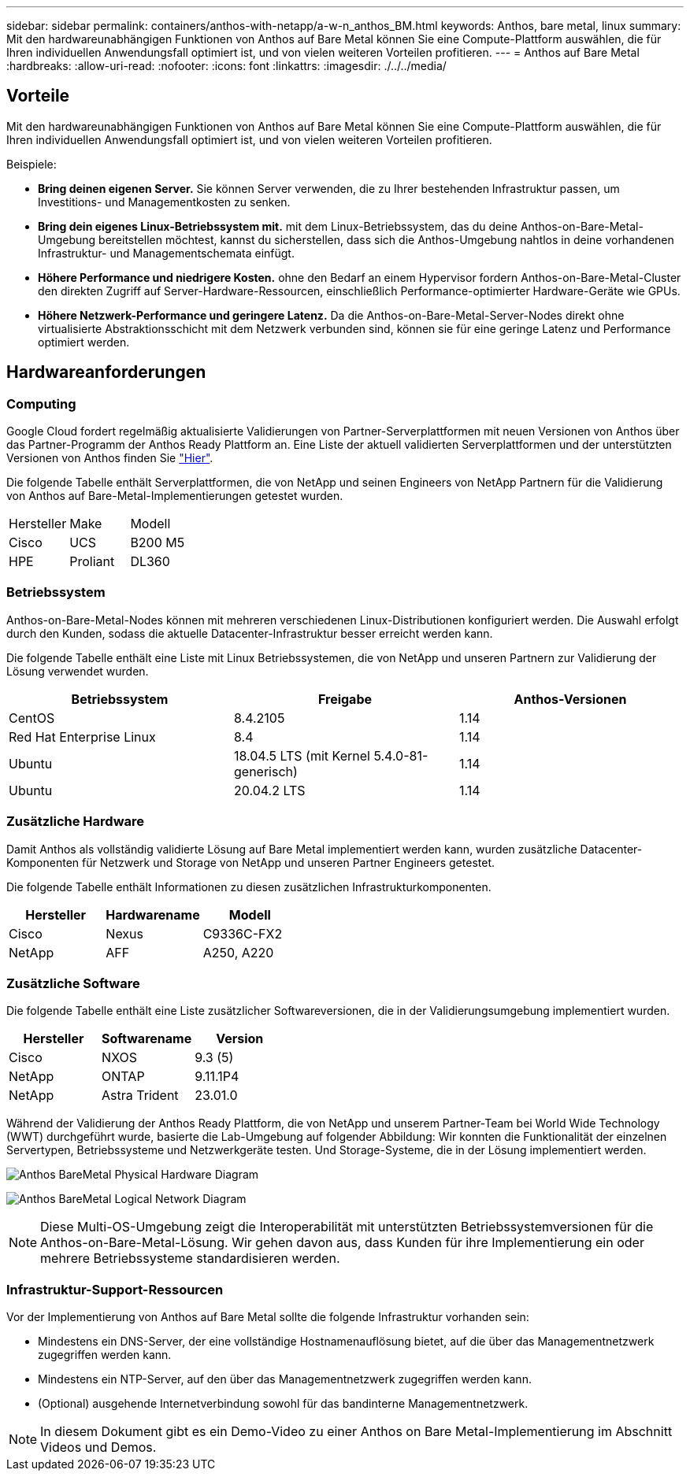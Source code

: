 ---
sidebar: sidebar 
permalink: containers/anthos-with-netapp/a-w-n_anthos_BM.html 
keywords: Anthos, bare metal, linux 
summary: Mit den hardwareunabhängigen Funktionen von Anthos auf Bare Metal können Sie eine Compute-Plattform auswählen, die für Ihren individuellen Anwendungsfall optimiert ist, und von vielen weiteren Vorteilen profitieren. 
---
= Anthos auf Bare Metal
:hardbreaks:
:allow-uri-read: 
:nofooter: 
:icons: font
:linkattrs: 
:imagesdir: ./../../media/




== Vorteile

Mit den hardwareunabhängigen Funktionen von Anthos auf Bare Metal können Sie eine Compute-Plattform auswählen, die für Ihren individuellen Anwendungsfall optimiert ist, und von vielen weiteren Vorteilen profitieren.

Beispiele:

* *Bring deinen eigenen Server.* Sie können Server verwenden, die zu Ihrer bestehenden Infrastruktur passen, um Investitions- und Managementkosten zu senken.
* *Bring dein eigenes Linux-Betriebssystem mit.* mit dem Linux-Betriebssystem, das du deine Anthos-on-Bare-Metal-Umgebung bereitstellen möchtest, kannst du sicherstellen, dass sich die Anthos-Umgebung nahtlos in deine vorhandenen Infrastruktur- und Managementschemata einfügt.
* *Höhere Performance und niedrigere Kosten.* ohne den Bedarf an einem Hypervisor fordern Anthos-on-Bare-Metal-Cluster den direkten Zugriff auf Server-Hardware-Ressourcen, einschließlich Performance-optimierter Hardware-Geräte wie GPUs.
* *Höhere Netzwerk-Performance und geringere Latenz.* Da die Anthos-on-Bare-Metal-Server-Nodes direkt ohne virtualisierte Abstraktionsschicht mit dem Netzwerk verbunden sind, können sie für eine geringe Latenz und Performance optimiert werden.




== Hardwareanforderungen



=== Computing

Google Cloud fordert regelmäßig aktualisierte Validierungen von Partner-Serverplattformen mit neuen Versionen von Anthos über das Partner-Programm der Anthos Ready Plattform an. Eine Liste der aktuell validierten Serverplattformen und der unterstützten Versionen von Anthos finden Sie https://cloud.google.com/anthos/docs/resources/partner-platforms["Hier"^].

Die folgende Tabelle enthält Serverplattformen, die von NetApp und seinen Engineers von NetApp Partnern für die Validierung von Anthos auf Bare-Metal-Implementierungen getestet wurden.

|===


| Hersteller | Make | Modell 


| Cisco | UCS | B200 M5 


| HPE | Proliant | DL360 
|===


=== Betriebssystem

Anthos-on-Bare-Metal-Nodes können mit mehreren verschiedenen Linux-Distributionen konfiguriert werden. Die Auswahl erfolgt durch den Kunden, sodass die aktuelle Datacenter-Infrastruktur besser erreicht werden kann.

Die folgende Tabelle enthält eine Liste mit Linux Betriebssystemen, die von NetApp und unseren Partnern zur Validierung der Lösung verwendet wurden.

|===
| Betriebssystem | Freigabe | Anthos-Versionen 


| CentOS | 8.4.2105 | 1.14 


| Red Hat Enterprise Linux | 8.4 | 1.14 


| Ubuntu | 18.04.5 LTS (mit Kernel 5.4.0-81-generisch) | 1.14 


| Ubuntu | 20.04.2 LTS | 1.14 
|===


=== Zusätzliche Hardware

Damit Anthos als vollständig validierte Lösung auf Bare Metal implementiert werden kann, wurden zusätzliche Datacenter-Komponenten für Netzwerk und Storage von NetApp und unseren Partner Engineers getestet.

Die folgende Tabelle enthält Informationen zu diesen zusätzlichen Infrastrukturkomponenten.

|===
| Hersteller | Hardwarename | Modell 


| Cisco | Nexus | C9336C-FX2 


| NetApp | AFF | A250, A220 
|===


=== Zusätzliche Software

Die folgende Tabelle enthält eine Liste zusätzlicher Softwareversionen, die in der Validierungsumgebung implementiert wurden.

|===
| Hersteller | Softwarename | Version 


| Cisco | NXOS | 9.3 (5) 


| NetApp | ONTAP | 9.11.1P4 


| NetApp | Astra Trident | 23.01.0 
|===
Während der Validierung der Anthos Ready Plattform, die von NetApp und unserem Partner-Team bei World Wide Technology (WWT) durchgeführt wurde, basierte die Lab-Umgebung auf folgender Abbildung: Wir konnten die Funktionalität der einzelnen Servertypen, Betriebssysteme und Netzwerkgeräte testen. Und Storage-Systeme, die in der Lösung implementiert werden.

image:a-w-n_anthos_baremetal_validation.png["Anthos BareMetal Physical Hardware Diagram"]

image:a-w-n_anthos_baremetal_logical_topology.png["Anthos BareMetal Logical Network Diagram"]


NOTE: Diese Multi-OS-Umgebung zeigt die Interoperabilität mit unterstützten Betriebssystemversionen für die Anthos-on-Bare-Metal-Lösung. Wir gehen davon aus, dass Kunden für ihre Implementierung ein oder mehrere Betriebssysteme standardisieren werden.



=== Infrastruktur-Support-Ressourcen

Vor der Implementierung von Anthos auf Bare Metal sollte die folgende Infrastruktur vorhanden sein:

* Mindestens ein DNS-Server, der eine vollständige Hostnamenauflösung bietet, auf die über das Managementnetzwerk zugegriffen werden kann.
* Mindestens ein NTP-Server, auf den über das Managementnetzwerk zugegriffen werden kann.
* (Optional) ausgehende Internetverbindung sowohl für das bandinterne Managementnetzwerk.



NOTE: In diesem Dokument gibt es ein Demo-Video zu einer Anthos on Bare Metal-Implementierung im Abschnitt Videos und Demos.
